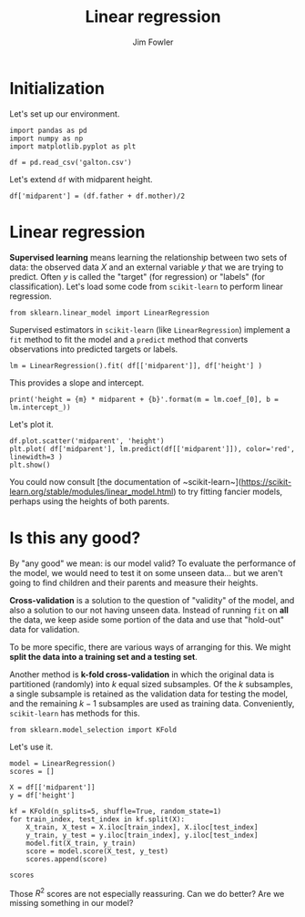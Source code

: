 #+TITLE: Linear regression
#+AUTHOR: Jim Fowler

* Initialization

Let's set up our environment.

#+BEGIN_SRC ipython 
import pandas as pd 
import numpy as np
import matplotlib.pyplot as plt

df = pd.read_csv('galton.csv')
#+END_SRC

Let's extend ~df~ with midparent height.

#+BEGIN_SRC ipython 
df['midparent'] = (df.father + df.mother)/2
#+END_SRC

* Linear regression

*Supervised learning* means learning the relationship between two sets
of data: the observed data $X$ and an external variable $y$ that we
are trying to predict.  Often $y$ is called the "target" (for
regression) or "labels" (for classification).  Let's load some code
from ~scikit-learn~ to perform linear regression.

#+BEGIN_SRC ipython 
from sklearn.linear_model import LinearRegression
#+END_SRC

Supervised estimators in ~scikit-learn~ (like ~LinearRegression~)
implement a ~fit~ method to fit the model and a ~predict~ method that
converts observations into predicted targets or labels.

#+BEGIN_SRC ipython 
lm = LinearRegression().fit( df[['midparent']], df['height'] )
#+END_SRC

This provides a slope and intercept.

#+BEGIN_SRC ipython 
print('height = {m} * midparent + {b}'.format(m = lm.coef_[0], b = lm.intercept_))
#+END_SRC

Let's plot it.

#+BEGIN_SRC ipython 
df.plot.scatter('midparent', 'height')
plt.plot( df['midparent'], lm.predict(df[['midparent']]), color='red', linewidth=3 )
plt.show()
#+END_SRC

You could now consult [the documentation of
~scikit-learn~](https://scikit-learn.org/stable/modules/linear_model.html)
to try fitting fancier models, perhaps using the heights of both
parents.

* Is this any good?

By "any good" we mean: is our model valid?  To evaluate the
performance of the model, we would need to test it on some unseen
data... but we aren't going to find children and their parents and
measure their heights.

**Cross-validation** is a solution to the question of "validity" of
the model, and also a solution to our not having unseen data.  Instead
of running ~fit~ on *all* the data, we keep aside some portion of the
data and use that "hold-out" data for validation.

To be more specific, there are various ways of arranging for this.  We
might *split the data into a training set and a testing set*. 

Another method is *k-fold cross-validation* in which the original data
is partitioned (randomly) into $k$ equal sized subsamples. Of the $k$
subsamples, a single subsample is retained as the validation data for
testing the model, and the remaining $k − 1$ subsamples are used as
training data.  Conveniently, ~scikit-learn~ has methods for this.

#+BEGIN_SRC ipython 
from sklearn.model_selection import KFold
#+END_SRC

Let's use it.

#+BEGIN_SRC ipython 
model = LinearRegression()
scores = []

X = df[['midparent']]
y = df['height']

kf = KFold(n_splits=5, shuffle=True, random_state=1)
for train_index, test_index in kf.split(X):
    X_train, X_test = X.iloc[train_index], X.iloc[test_index]
    y_train, y_test = y.iloc[train_index], y.iloc[test_index]
    model.fit(X_train, y_train)
    score = model.score(X_test, y_test)
    scores.append(score)

scores
#+END_SRC

Those $R^2$ scores are not especially reassuring.  Can we do better?
Are we missing something in our model?
